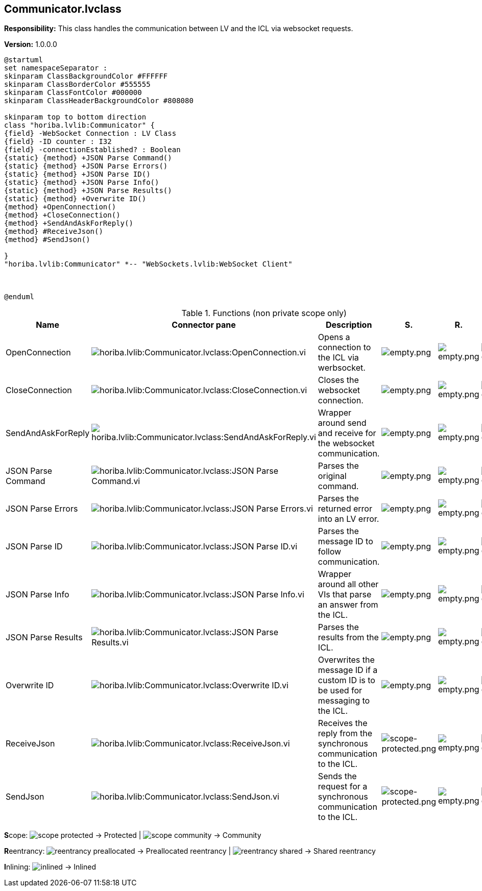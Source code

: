 == Communicator.lvclass

*Responsibility:*
+++This class handles the communication between LV and the ICL via websocket requests.+++


*Version:* 1.0.0.0

[plantuml, format="svg", align="center"]
....
@startuml
set namespaceSeparator :
skinparam ClassBackgroundColor #FFFFFF
skinparam ClassBorderColor #555555
skinparam ClassFontColor #000000
skinparam ClassHeaderBackgroundColor #808080

skinparam top to bottom direction
class "horiba.lvlib:Communicator" {
{field} -WebSocket Connection : LV Class
{field} -ID counter : I32
{field} -connectionEstablished? : Boolean
{static} {method} +JSON Parse Command()
{static} {method} +JSON Parse Errors()
{static} {method} +JSON Parse ID()
{static} {method} +JSON Parse Info()
{static} {method} +JSON Parse Results()
{static} {method} +Overwrite ID()
{method} +OpenConnection()
{method} +CloseConnection()
{method} +SendAndAskForReply()
{method} #ReceiveJson()
{method} #SendJson()

}
"horiba.lvlib:Communicator" *-- "WebSockets.lvlib:WebSocket Client"



@enduml
....

.Functions (non private scope only)
[cols="<.<4d,<.<8a,<.<12d,<.<1a,<.<1a,<.<1a", %autowidth, frame=all, grid=all, stripes=none]
|===
|Name |Connector pane |Description |S. |R. |I.

|OpenConnection
|image:horiba.lvlib_Communicator.lvclass_OpenConnection.vi.png[horiba.lvlib:Communicator.lvclass:OpenConnection.vi]
|+++Opens a connection to the ICL via werbsocket.+++

|image:empty.png[empty.png]
|image:empty.png[empty.png]
|image:empty.png[empty.png]

|CloseConnection
|image:horiba.lvlib_Communicator.lvclass_CloseConnection.vi.png[horiba.lvlib:Communicator.lvclass:CloseConnection.vi]
|+++Closes the websocket connection.+++

|image:empty.png[empty.png]
|image:empty.png[empty.png]
|image:empty.png[empty.png]

|SendAndAskForReply
|image:horiba.lvlib_Communicator.lvclass_SendAndAskForReply.vi.png[horiba.lvlib:Communicator.lvclass:SendAndAskForReply.vi]
|+++Wrapper around send and receive for the websocket communication.+++

|image:empty.png[empty.png]
|image:empty.png[empty.png]
|image:empty.png[empty.png]

|JSON Parse Command
|image:horiba.lvlib_Communicator.lvclass_JSON_Parse_Command.vi.png[horiba.lvlib:Communicator.lvclass:JSON Parse Command.vi]
|+++Parses the original command.+++

|image:empty.png[empty.png]
|image:empty.png[empty.png]
|image:empty.png[empty.png]

|JSON Parse Errors
|image:horiba.lvlib_Communicator.lvclass_JSON_Parse_Errors.vi.png[horiba.lvlib:Communicator.lvclass:JSON Parse Errors.vi]
|+++Parses the returned error into an LV error.+++

|image:empty.png[empty.png]
|image:empty.png[empty.png]
|image:empty.png[empty.png]

|JSON Parse ID
|image:horiba.lvlib_Communicator.lvclass_JSON_Parse_ID.vi.png[horiba.lvlib:Communicator.lvclass:JSON Parse ID.vi]
|+++Parses the message ID to follow communication.+++

|image:empty.png[empty.png]
|image:empty.png[empty.png]
|image:empty.png[empty.png]

|JSON Parse Info
|image:horiba.lvlib_Communicator.lvclass_JSON_Parse_Info.vi.png[horiba.lvlib:Communicator.lvclass:JSON Parse Info.vi]
|+++Wrapper around all other VIs that parse an answer from the ICL.+++

|image:empty.png[empty.png]
|image:empty.png[empty.png]
|image:empty.png[empty.png]

|JSON Parse Results
|image:horiba.lvlib_Communicator.lvclass_JSON_Parse_Results.vi.png[horiba.lvlib:Communicator.lvclass:JSON Parse Results.vi]
|+++Parses the results from the ICL.+++

|image:empty.png[empty.png]
|image:empty.png[empty.png]
|image:empty.png[empty.png]

|Overwrite ID
|image:horiba.lvlib_Communicator.lvclass_Overwrite_ID.vi.png[horiba.lvlib:Communicator.lvclass:Overwrite ID.vi]
|+++Overwrites the message ID if a custom ID is to be used for messaging to the ICL.+++

|image:empty.png[empty.png]
|image:empty.png[empty.png]
|image:empty.png[empty.png]

|ReceiveJson
|image:horiba.lvlib_Communicator.lvclass_ReceiveJson.vi.png[horiba.lvlib:Communicator.lvclass:ReceiveJson.vi]
|+++Receives the reply from the synchronous communication to the ICL.+++

|image:scope-protected.png[scope-protected.png]
|image:empty.png[empty.png]
|image:empty.png[empty.png]

|SendJson
|image:horiba.lvlib_Communicator.lvclass_SendJson.vi.png[horiba.lvlib:Communicator.lvclass:SendJson.vi]
|+++Sends the request for a synchronous communication to the ICL.+++

|image:scope-protected.png[scope-protected.png]
|image:empty.png[empty.png]
|image:empty.png[empty.png]
|===

**S**cope: image:scope-protected.png[] -> Protected | image:scope-community.png[] -> Community

**R**eentrancy: image:reentrancy-preallocated.png[] -> Preallocated reentrancy | image:reentrancy-shared.png[] -> Shared reentrancy

**I**nlining: image:inlined.png[] -> Inlined
